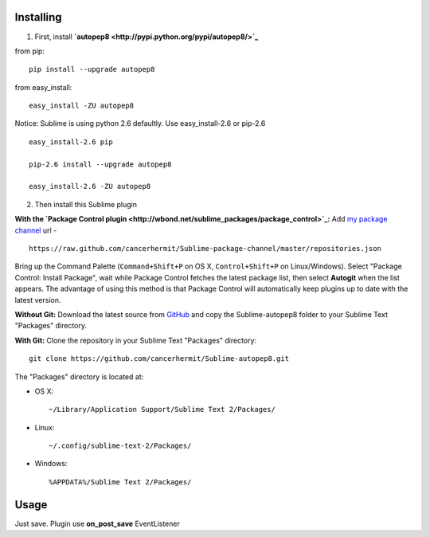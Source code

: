 Installing
----------

1) First, install
   **`autopep8 <http://pypi.python.org/pypi/autopep8/>`_**

from pip:

::

    pip install --upgrade autopep8

from easy\_install:

::

    easy_install -ZU autopep8

Notice: Sublime is using python 2.6 defaultly. Use easy\_install-2.6 or
pip-2.6

::

    easy_install-2.6 pip

    pip-2.6 install --upgrade autopep8

    easy_install-2.6 -ZU autopep8

2) Then install this Sublime plugin

**With the `Package Control
plugin <http://wbond.net/sublime_packages/package_control>`_:** Add `my
package
channel <https://github.com/cancerhermit/Sublime-package-channel>`_ url
-

::

    https://raw.github.com/cancerhermit/Sublime-package-channel/master/repositories.json

Bring up the Command Palette (``Command+Shift+P`` on OS X,
``Control+Shift+P`` on Linux/Windows). Select "Package Control: Install
Package", wait while Package Control fetches the latest package list,
then select **Autogit** when the list appears. The advantage of using
this method is that Package Control will automatically keep plugins up
to date with the latest version.

**Without Git:** Download the latest source from
`GitHub <https://github.com/cancerhermit/Sublime-autopep8>`_ and copy
the Sublime-autopep8 folder to your Sublime Text "Packages" directory.

**With Git:** Clone the repository in your Sublime Text "Packages"
directory:

::

    git clone https://github.com/cancerhermit/Sublime-autopep8.git

The "Packages" directory is located at:

-  OS X:

   ::

       ~/Library/Application Support/Sublime Text 2/Packages/

-  Linux:

   ::

       ~/.config/sublime-text-2/Packages/

-  Windows:

   ::

       %APPDATA%/Sublime Text 2/Packages/

Usage
-----

Just save. Plugin use **on\_post\_save** EventListener
